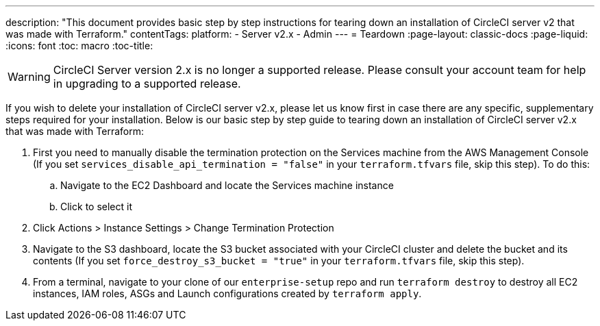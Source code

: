 ---
description: "This document provides basic step by step instructions for tearing down an installation of CircleCI server v2 that was made with Terraform."
contentTags: 
  platform:
  - Server v2.x
  - Admin
---
= Teardown
:page-layout: classic-docs
:page-liquid:
:icons: font
:toc: macro
:toc-title:

WARNING: CircleCI Server version 2.x is no longer a supported release. Please consult your account team for help in upgrading to a supported release.

If you wish to delete your installation of CircleCI server v2.x, please let us know first in case there are any specific, supplementary steps required for your installation. Below is our basic step by step guide to tearing down an installation of CircleCI server v2.x that was made with Terraform:

. First you need to manually disable the termination protection on the Services machine from the AWS Management Console (If you set `services_disable_api_termination = "false"` in your `terraform.tfvars` file, skip this step). To do this:
.. Navigate to the EC2 Dashboard and locate the Services machine instance
.. Click to select it
. Click Actions > Instance Settings > Change Termination Protection

. Navigate to the S3 dashboard, locate the S3 bucket associated with your CircleCI cluster and delete the bucket and its contents (If you set `force_destroy_s3_bucket = "true"` in your `terraform.tfvars` file, skip this step).

. From a terminal, navigate to your clone of our `enterprise-setup` repo and run `terraform destroy` to destroy all EC2 instances, IAM roles, ASGs and Launch configurations created by `terraform apply`.

